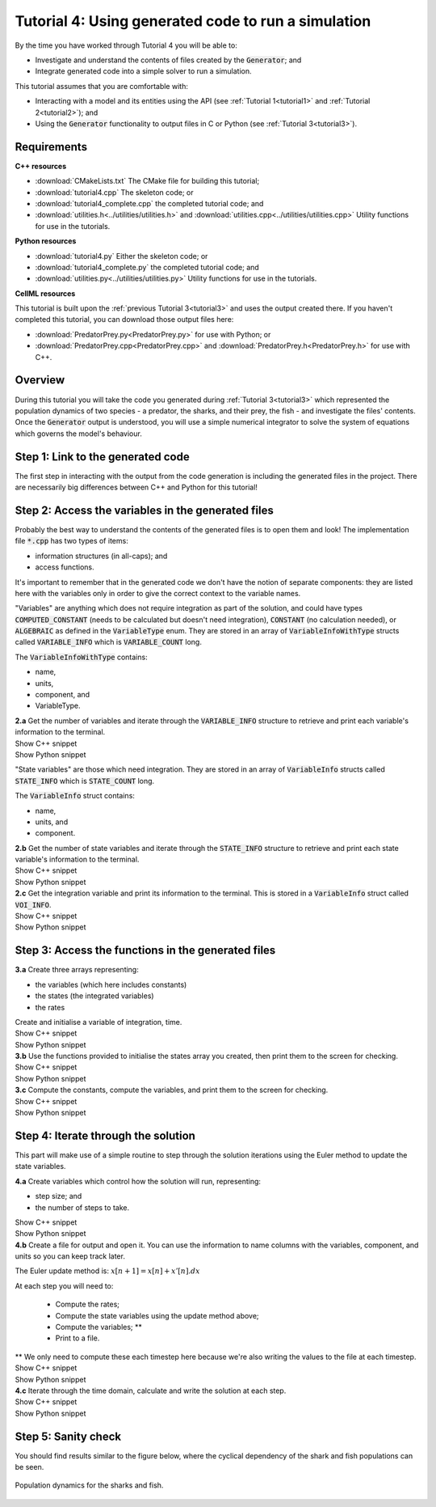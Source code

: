 .. _tutorial4:

Tutorial 4: Using generated code to run a simulation
====================================================

By the time you have worked through Tutorial 4 you will be able to:

- Investigate and understand the contents of files created by the :code:`Generator`; and
- Integrate generated code into a simple solver to run a simulation.

This tutorial assumes that you are comfortable with:

- Interacting with a model and its entities using the API (see :ref:`Tutorial 1<tutorial1>` and :ref:`Tutorial 2<tutorial2>`); and
- Using the :code:`Generator` functionality to output files in C or Python (see :ref:`Tutorial 3<tutorial3>`).

Requirements
------------

.. container:: directorylist

    **C++ resources**

    - :download:`CMakeLists.txt` The CMake file for building this tutorial;
    - :download:`tutorial4.cpp` The skeleton code; or
    - :download:`tutorial4_complete.cpp` the completed tutorial code; and
    - :download:`utilities.h<../utilities/utilities.h>` and :download:`utilities.cpp<../utilities/utilities.cpp>` Utility functions for use in the tutorials.

    **Python resources**

    - :download:`tutorial4.py` Either the skeleton code; or
    - :download:`tutorial4_complete.py` the completed tutorial code; and
    - :download:`utilities.py<../utilities/utilities.py>`  Utility functions for use in the tutorials.

    **CellML resources**

    This tutorial is built upon the :ref:`previous Tutorial 3<tutorial3>` and uses the output created there.
    If you haven't completed this tutorial, you can download those output files here:

    - :download:`PredatorPrey.py<PredatorPrey.py>` for use with Python; or 
    - :download:`PredatorPrey.cpp<PredatorPrey.cpp>` and :download:`PredatorPrey.h<PredatorPrey.h>` for use with C++.


Overview
--------
During this tutorial you will take the code you generated during :ref:`Tutorial 3<tutorial3>` which represented the population dynamics of two species - a predator, the sharks, and their prey, the fish - and investigate the files' contents.
Once the :code:`Generator` output is understood, you will use a simple numerical integrator to solve the system of equations which governs the model's behaviour.

Step 1: Link to the generated code
----------------------------------
The first step in interacting with the output from the code generation is including the generated files in the project.       
There are necessarily big differences between C++ and Python for this tutorial!

.. tabs:: 

    .. tab:: C++ instructions

        .. container:: dothis
        
            **1.a** Enter the path to the generated header/interface :code:`*.h` file in the #include block above.

        .. container:: dothis
        
            **1.b** Add the name and path of the implementation :code:`*.cpp` file in the CMakeLists.txt file, (or whatever your local toolchain requires).

        .. container:: dothis
        
            **1.c** Open the implementation file :code:`*.cpp` file and verify that the #include statement in line 3 has the filename of your interface :code:`*.h` file.  
            Amend if needed and close the file.

        .. container:: dothis

            **1.d** Call cmake to create the Makefile.
            Call make -j to build the executable.
            Run the code so far to check that the libCellML versions match.

        .. container:: toggle

            .. container:: header

                Show C++ snippet

            .. literalinclude:: tutorial4_complete.cpp
                :language: c++
                :start-at: //  1.a
                :end-before: //  end 1

    .. tab:: Python instructions

        .. container:: dothis

            **1.a** Use the :code:`importlib` functionality to connect with the generated code file.

        .. container:: dothis

            **1.b** Load into a module.
        
        .. container:: toggle

            .. container:: header

                Show Python snippet

            .. literalinclude:: tutorial4_complete.py
                :language: python
                :start-at: #  1.a
                :end-before: #  end 1

Step 2: Access the variables in the generated files
---------------------------------------------------
Probably the best way to understand the contents of the generated files is to open them and look!
The implementation file :code:`*.cpp` has two types of items:

- information structures (in all-caps); and
- access functions.

It's important to remember that in the generated code we don't have the notion of separate components: they are listed here with the variables only in order to give the correct context to the variable names.

"Variables" are anything which does not require integration as part of the solution, and could have types :code:`COMPUTED_CONSTANT` (needs to be calculated but doesn't need integration), :code:`CONSTANT` (no calculation needed), or :code:`ALGEBRAIC` as defined in the :code:`VariableType` enum.
They are stored in an array of :code:`VariableInfoWithType` structs called :code:`VARIABLE_INFO` which is :code:`VARIABLE_COUNT` long.  

.. container:: shortlist

    The :code:`VariableInfoWithType` contains:

    - name,
    - units,
    - component, and
    - VariableType.

.. container:: dothis

    **2.a** Get the number of variables and iterate through the :code:`VARIABLE_INFO` structure to retrieve and print each variable's information to the terminal.

.. container:: toggle

    .. container:: header

        Show C++ snippet

    .. literalinclude:: tutorial4_complete.cpp
        :language: c++
        :start-at: //  2.a
        :end-before: //  end 2.a

.. container:: toggle

    .. container:: header

        Show Python snippet

    .. literalinclude:: tutorial4_complete.py
        :language: python
        :start-at: #  2.a
        :end-before: #  end 2.a

"State variables" are those which need integration.
They are stored in an array of :code:`VariableInfo` structs called :code:`STATE_INFO` which
is :code:`STATE_COUNT` long.  

.. container:: shortlist

    The :code:`VariableInfo` struct contains:

    - name,
    - units, and
    - component.

.. container:: dothis

    **2.b** Get the number of state variables and iterate through the :code:`STATE_INFO` structure to retrieve and print each state variable's information to the terminal.

.. container:: toggle

    .. container:: header

        Show C++ snippet

    .. literalinclude:: tutorial4_complete.cpp
        :language: c++
        :start-at: //  2.b
        :end-before: //  2.c 

.. container:: toggle

    .. container:: header

        Show Python snippet

    .. literalinclude:: tutorial4_complete.py
        :language: python
        :start-at: #  2.b
        :end-before: #  2.c

.. container:: dothis

    **2.c** Get the integration variable and print its information to the terminal.
    This is stored in a :code:`VariableInfo` struct called :code:`VOI_INFO`.

.. container:: toggle

    .. container:: header

        Show C++ snippet

    .. literalinclude:: tutorial4_complete.cpp
        :language: c++
        :start-at: //  2.c
        :end-before: //  end 2

.. container:: toggle

    .. container:: header

        Show Python snippet

    .. literalinclude:: tutorial4_complete.py
        :language: python
        :start-at: #  2.c
        :end-before: #  end 2

Step 3: Access the functions in the generated files
---------------------------------------------------

.. tabs::

    .. tab:: C++

        The generated code contains seven functions:

        - :code:`createStatesArray()` to allocate an array of length :code:`STATE_COUNT`.
          This can be used to allocate the "rates" or gradient function array too as they're the same length;
        - :code:`createVariablesArray()` to allocate an array of length :code:`VARIABLE_COUNT`;
        - :code:`deleteArray()` to free memory used by the given array;
        - :code:`initialiseStatesAndConstants(states, variables)` will do what it says on the tin, and populate the given pre-allocated arrays with the initial values for all of the model's state variables and constants.
        - :code:`computeComputedConstants(variables)` will fill in values for any variables that do not change in value throughout the solution, but still need to be calculated;
        - :code:`computeRates(VOI, states, rates, variables)` updates the rates array with the gradients of the state variables, given the values of the other variables and the variable of integration (VOI);
        - :code:`computeVariables(VOI, states, rates, variables)` updates any non-integrated variables whose values do not affect the integration.
          Since this doesn't affect the solution process it only needs to be called whenever the values need to be output; not necessarily each integration timestep.

    .. tab:: Python

        The generated code contains seven functions:

        - :code:`create_states_array()` to allocate an array of length :code:`STATE_COUNT`.
          This can be used to allocate the "rates" or gradient function array too as they're the same length;
        - :code:`create_variables_array()` to allocate an array of length :code:`VARIABLE_COUNT`;
        - :code:`delete_array()` to free memory used by the given array;
        - :code:`initialise_states_and_constants(states, variables)` will do what it says on the tin, and populate the given pre-allocated arrays with the initial values for all of the model's state variables and constants.
        - :code:`compute_computed_constants(variables)` will fill in values for any variables that do not change in value throughout the solution, but still need to be calculated;
        - :code:`compute_rates(VOI, states, rates, variables)` updates the rates array with the gradients of the state variables, given the values of the other variables and the variable of integration (VOI);
        - :code:`compute_variables(VOI, states, rates, variables)` updates any non-integrated variables whose values do not affect the integration.
          Since this doesn't affect the solution process it only needs to be called whenever the values need to be output; not necessarily each integration timestep.

.. container:: dothis

    **3.a** Create three arrays representing:
    
    - the variables (which here includes constants)
    - the states (the integrated variables)
    - the rates 
    
    Create and initialise a variable of integration, time. 

.. container:: toggle

    .. container:: header

        Show C++ snippet

    .. literalinclude:: tutorial4_complete.cpp
        :language: c++
        :start-at: //  3.a
        :end-before: //  3.b 

.. container:: toggle

    .. container:: header

        Show Python snippet

    .. literalinclude:: tutorial4_complete.py
        :language: python
        :start-at: #  3.a
        :end-before: #  3.b

.. container:: dothis

    **3.b** Use the functions provided to initialise the states array you created, then print them to the screen for checking.
    
.. container:: toggle

    .. container:: header

        Show C++ snippet

    .. literalinclude:: tutorial4_complete.cpp
        :language: c++
        :start-at: //  3.b
        :end-before: //  3.c 

.. container:: toggle

    .. container:: header

        Show Python snippet

    .. literalinclude:: tutorial4_complete.py
        :language: python
        :start-at: #  3.b
        :end-before: #  3.c

.. container:: dothis

    **3.c** Compute the constants, compute the variables, and print them to the screen for checking.

.. container:: toggle

    .. container:: header

        Show C++ snippet

    .. literalinclude:: tutorial4_complete.cpp
        :language: c++
        :start-at: //  3.c
        :end-before: //  end 3

.. container:: toggle

    .. container:: header

        Show Python snippet

    .. literalinclude:: tutorial4_complete.py
        :language: python
        :start-at: #  3.c
        :end-before: #  end 3

Step 4: Iterate through the solution
------------------------------------
This part will make use of a simple routine to step through the solution iterations using the Euler method to update the state variables.

.. container:: dothis

    **4.a** Create variables which control how the solution will run, representing:

    - step size; and
    - the number of steps to take.

.. container:: toggle

    .. container:: header

        Show C++ snippet

    .. literalinclude:: tutorial4_complete.cpp
        :language: c++
        :start-at: //  4.a
        :end-before: //  4.b 

.. container:: toggle

    .. container:: header

        Show Python snippet

    .. literalinclude:: tutorial4_complete.py
        :language: python
        :start-at: #  4.a
        :end-before: #  4.b

.. container:: dothis

    **4.b** Create a file for output and open it.
    You can use the information to name columns with the variables, component, and units so you can keep track later.

The Euler update method is: :math:`x[n+1] = x[n] + x'[n].dx`

.. container:: shortlist

    At each step you will need to:

        - Compute the rates;
        - Compute the state variables using the update method above; 
        - Compute the variables; **
        - Print to a file.

    ** We only need to compute these each timestep here because we're also writing the values to the file at each timestep.

.. container:: toggle

    .. container:: header

        Show C++ snippet

    .. literalinclude:: tutorial4_complete.cpp
        :language: c++
        :start-at: //  4.b
        :end-before: //  end 4.b

.. container:: toggle

    .. container:: header

        Show Python snippet

    .. literalinclude:: tutorial4_complete.py
        :language: python
        :start-at: #  4.b
        :end-before: #  end 4.b

.. container:: dothis

    **4.c** Iterate through the time domain, calculate and write the solution at each step.
    
.. container:: toggle

    .. container:: header

        Show C++ snippet

    .. literalinclude:: tutorial4_complete.cpp
        :language: c++
        :start-at: //  4.c
        :end-before: //  end 4

.. container:: toggle

    .. container:: header

        Show Python snippet

    .. literalinclude:: tutorial4_complete.py
        :language: python
        :start-at: #  4.c
        :end-before: #  end 4

Step 5: Sanity check
--------------------
You should find results similar to the figure below, where the cyclical dependency of the shark and fish populations can be seen.

.. figure:: ../images/sharks_and_fish.png
   :name: population_dynamics_of_sharks_and_fish
   :alt: Population dynamics of sharks and fish
   :align: center

   Population dynamics for the sharks and fish.  
